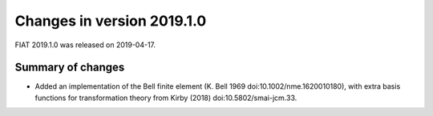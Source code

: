 ===========================
Changes in version 2019.1.0
===========================

FIAT 2019.1.0 was released on 2019-04-17.

Summary of changes
==================

- Added an implementation of the Bell finite element (K. Bell 1969
  doi:10.1002/nme.1620010180), with extra basis functions for
  transformation theory from Kirby (2018) doi:10.5802/smai-jcm.33.
